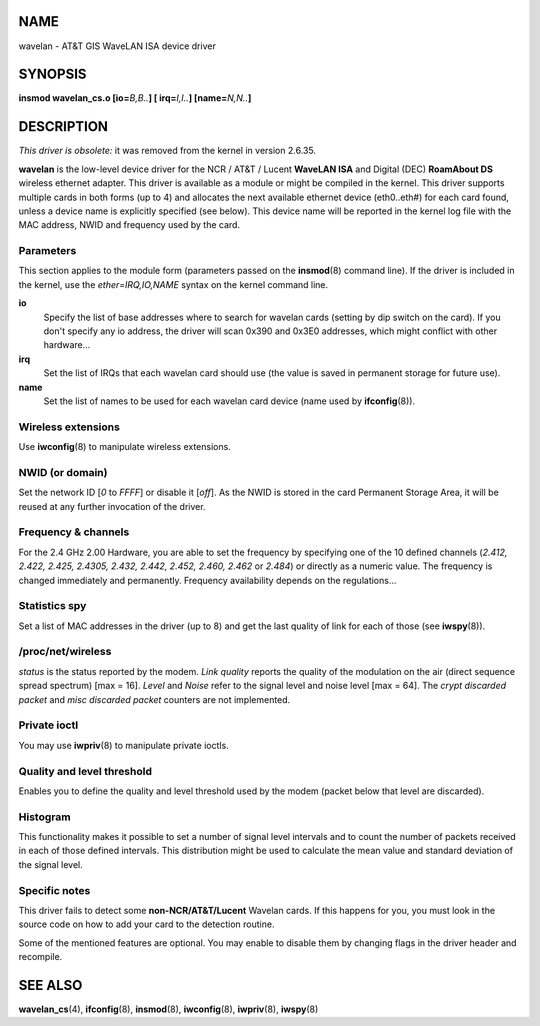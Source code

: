 NAME
====

wavelan - AT&T GIS WaveLAN ISA device driver

SYNOPSIS
========

**insmod wavelan_cs.o [io=**\ *B,B..*\ **] [ irq=**\ *I,I..*\ **]
[name=**\ *N,N..*\ **]**

DESCRIPTION
===========

*This driver is obsolete:* it was removed from the kernel in version
2.6.35.

**wavelan** is the low-level device driver for the NCR / AT&T / Lucent
**WaveLAN ISA** and Digital (DEC) **RoamAbout DS** wireless ethernet
adapter. This driver is available as a module or might be compiled in
the kernel. This driver supports multiple cards in both forms (up to 4)
and allocates the next available ethernet device (eth0..eth#) for each
card found, unless a device name is explicitly specified (see below).
This device name will be reported in the kernel log file with the MAC
address, NWID and frequency used by the card.

Parameters
----------

This section applies to the module form (parameters passed on the
**insmod**\ (8) command line). If the driver is included in the kernel,
use the *ether=IRQ,IO,NAME* syntax on the kernel command line.

**io**
   Specify the list of base addresses where to search for wavelan cards
   (setting by dip switch on the card). If you don't specify any io
   address, the driver will scan 0x390 and 0x3E0 addresses, which might
   conflict with other hardware...

**irq**
   Set the list of IRQs that each wavelan card should use (the value is
   saved in permanent storage for future use).

**name**
   Set the list of names to be used for each wavelan card device (name
   used by **ifconfig**\ (8)).

Wireless extensions
-------------------

Use **iwconfig**\ (8) to manipulate wireless extensions.

NWID (or domain)
----------------

Set the network ID [*0* to *FFFF*] or disable it [*off*]. As the NWID is
stored in the card Permanent Storage Area, it will be reused at any
further invocation of the driver.

Frequency & channels
--------------------

For the 2.4 GHz 2.00 Hardware, you are able to set the frequency by
specifying one of the 10 defined channels (*2.412,* *2.422, 2.425,
2.4305, 2.432, 2.442, 2.452, 2.460, 2.462* or *2.484*) or directly as a
numeric value. The frequency is changed immediately and permanently.
Frequency availability depends on the regulations...

Statistics spy
--------------

Set a list of MAC addresses in the driver (up to 8) and get the last
quality of link for each of those (see **iwspy**\ (8)).

/proc/net/wireless
------------------

*status* is the status reported by the modem. *Link quality* reports the
quality of the modulation on the air (direct sequence spread spectrum)
[max = 16]. *Level* and *Noise* refer to the signal level and noise
level [max = 64]. The *crypt discarded packet* and *misc discarded
packet* counters are not implemented.

Private ioctl
-------------

You may use **iwpriv**\ (8) to manipulate private ioctls.

Quality and level threshold
---------------------------

Enables you to define the quality and level threshold used by the modem
(packet below that level are discarded).

Histogram
---------

This functionality makes it possible to set a number of signal level
intervals and to count the number of packets received in each of those
defined intervals. This distribution might be used to calculate the mean
value and standard deviation of the signal level.

Specific notes
--------------

This driver fails to detect some **non-NCR/AT&T/Lucent** Wavelan cards.
If this happens for you, you must look in the source code on how to add
your card to the detection routine.

Some of the mentioned features are optional. You may enable to disable
them by changing flags in the driver header and recompile.

SEE ALSO
========

**wavelan_cs**\ (4), **ifconfig**\ (8), **insmod**\ (8),
**iwconfig**\ (8), **iwpriv**\ (8), **iwspy**\ (8)
